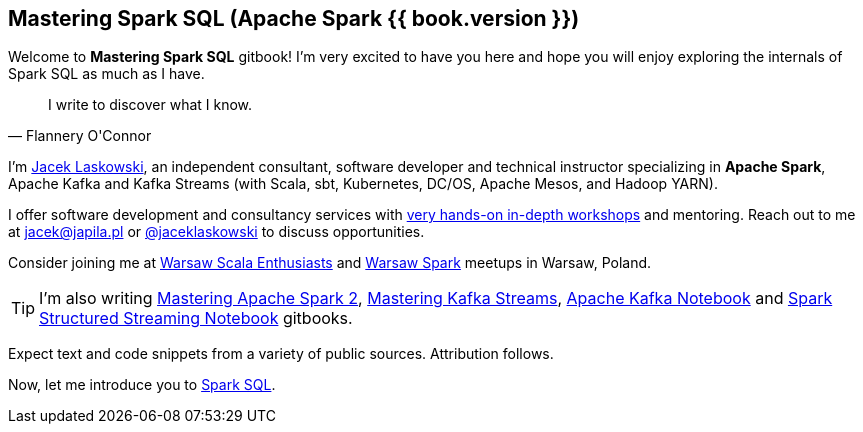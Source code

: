 == Mastering Spark SQL (Apache Spark {{ book.version }})

Welcome to *Mastering Spark SQL* gitbook! I'm very excited to have you here and hope you will enjoy exploring the internals of Spark SQL as much as I have.

[quote, Flannery O'Connor]
I write to discover what I know.

I'm https://pl.linkedin.com/in/jaceklaskowski[Jacek Laskowski], an independent consultant, software developer and technical instructor specializing in *Apache Spark*, Apache Kafka and Kafka Streams (with Scala, sbt, Kubernetes, DC/OS, Apache Mesos, and Hadoop YARN).

I offer software development and consultancy services with https://github.com/jaceklaskowski/spark-workshop/blob/gh-pages/slides/README.md#toc[very hands-on in-depth workshops] and mentoring. Reach out to me at jacek@japila.pl or https://twitter.com/jaceklaskowski[@jaceklaskowski] to discuss opportunities.

Consider joining me at http://www.meetup.com/WarsawScala/[Warsaw Scala Enthusiasts] and http://www.meetup.com/Warsaw-Spark[Warsaw Spark] meetups in Warsaw, Poland.

TIP: I'm also writing https://bit.ly/mastering-apache-spark[Mastering Apache Spark 2], https://bit.ly/mastering-kafka-streams[Mastering Kafka Streams], https://bit.ly/mastering-apache-kafka[Apache Kafka Notebook] and https://bit.ly/spark-structured-streaming[Spark Structured Streaming Notebook] gitbooks.

Expect text and code snippets from a variety of public sources. Attribution follows.

Now, let me introduce you to link:spark-sql.adoc[Spark SQL].
